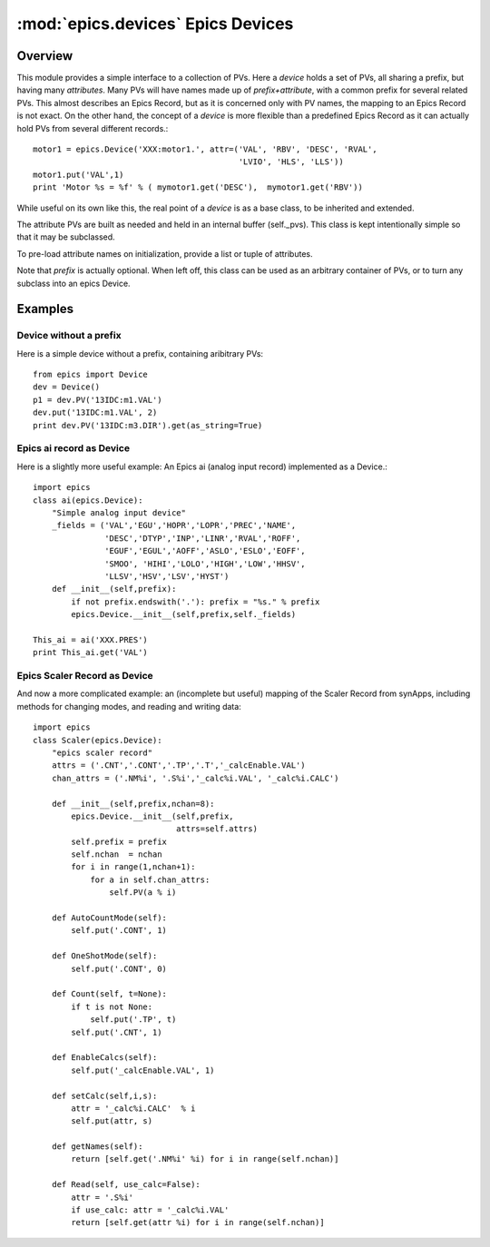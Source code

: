 ====================================
:mod:`epics.devices`   Epics Devices
====================================

Overview
========

.. module:: device
   :synopsis: collections of related PVs

This module provides a simple interface to a collection of PVs.  Here a
*device* holds a set of PVs, all sharing a prefix, but having many
*attributes*.  Many PVs will have names made up of *prefix+attribute*, with
a common prefix for several related PVs.  This almost describes an Epics
Record, but as it is concerned only with PV names, the mapping to an Epics
Record is not exact.  On the other hand, the concept of a *device* is more
flexible than a predefined Epics Record as it can actually hold PVs from
several different records.::

    motor1 = epics.Device('XXX:motor1.', attr=('VAL', 'RBV', 'DESC', 'RVAL',
                                               'LVIO', 'HLS', 'LLS'))
    motor1.put('VAL',1)
    print 'Motor %s = %f' % ( mymotor1.get('DESC'),  mymotor1.get('RBV'))

While useful on its own like this, the real point of a *device* is as a
base class, to be inherited and extended.

.. class:: Device(prefix=None[, attrs=None])

The attribute PVs are built as needed and held in an internal
buffer (self._pvs).  This class is kept intentionally simple
so that it may be subclassed.

To pre-load attribute names on initialization, provide a list or tuple of attributes.

Note that *prefix* is actually optional.  When left off, this class can be
used as an arbitrary container of PVs, or to turn any subclass into an
epics Device.


.. method:: PV(attr)

   returns the `PV` object for a device attribute

.. method::  put(attr,value[,wait=False[,timeout=10.0]])

   put an attribute value, optionally wait for completion or up to a
   supplied timeout value

.. method::  get(attr[,as_string=False])

   get an attribute value, option as_string returns a string
   representation

.. method:: add_callback(attr,callback)

   add a callback function to an attribute PV, so that the callback
   function will be run when the attribute's value changes
        
.. function:: pv_property(attr[, as_string=False[,wait=False[,timeout=10.0]]])

   function to turn a device attribute PV into a Python **property**
   use in your subclass as::
        
       class MyDevice(epics.device):
           def __init__(self,prefix):
               epics.Device.__init__(self)
               self.PV('something')
           field = pv_property('something', as_string=True)

   then use in code as::

       m = MyDevice()
       print m.field
       m.field = new_value

.. data:: _pvs
  
   a dictionary of PVs making up the device.

Examples
==========

Device without a prefix
~~~~~~~~~~~~~~~~~~~~~~~~~~~~~~~~~

Here is a simple device without a prefix, containing aribitrary PVs::

    from epics import Device
    dev = Device()
    p1 = dev.PV('13IDC:m1.VAL')
    dev.put('13IDC:m1.VAL', 2)
    print dev.PV('13IDC:m3.DIR').get(as_string=True)

Epics ai record as Device
~~~~~~~~~~~~~~~~~~~~~~~~~~~

Here is a slightly more useful example: An Epics ai (analog input record)
implemented as a Device.:: 

    import epics  
    class ai(epics.Device):
        "Simple analog input device"
        _fields = ('VAL','EGU','HOPR','LOPR','PREC','NAME',
                   'DESC','DTYP','INP','LINR','RVAL','ROFF',
		   'EGUF','EGUL','AOFF','ASLO','ESLO','EOFF',
		   'SMOO', 'HIHI','LOLO','HIGH','LOW','HHSV',
		   'LLSV','HSV','LSV','HYST')
        def __init__(self,prefix):
            if not prefix.endswith('.'): prefix = "%s." % prefix
            epics.Device.__init__(self,prefix,self._fields)

    This_ai = ai('XXX.PRES')
    print This_ai.get('VAL')

Epics Scaler Record as Device
~~~~~~~~~~~~~~~~~~~~~~~~~~~~~~~~~

And now a more complicated example: an (incomplete but useful) mapping of
the Scaler Record from synApps, including methods for changing modes,
and reading and writing data::

    import epics
    class Scaler(epics.Device):
        "epics scaler record"
        attrs = ('.CNT','.CONT','.TP','.T','_calcEnable.VAL')
        chan_attrs = ('.NM%i', '.S%i','_calc%i.VAL', '_calc%i.CALC')
    
        def __init__(self,prefix,nchan=8):
            epics.Device.__init__(self,prefix,
                                  attrs=self.attrs)
            self.prefix = prefix
            self.nchan  = nchan
            for i in range(1,nchan+1):
                for a in self.chan_attrs:
                    self.PV(a % i)
            
        def AutoCountMode(self):
            self.put('.CONT', 1)
    
        def OneShotMode(self):
            self.put('.CONT', 0)
    
        def Count(self, t=None):
            if t is not None:
                self.put('.TP', t)
            self.put('.CNT', 1)
    
        def EnableCalcs(self):
            self.put('_calcEnable.VAL', 1)
    
        def setCalc(self,i,s):
            attr = '_calc%i.CALC'  % i
            self.put(attr, s)
    
        def getNames(self):
            return [self.get('.NM%i' %i) for i in range(self.nchan)]
    
        def Read(self, use_calc=False):
            attr = '.S%i'
            if use_calc: attr = '_calc%i.VAL'
            return [self.get(attr %i) for i in range(self.nchan)]
    
    
